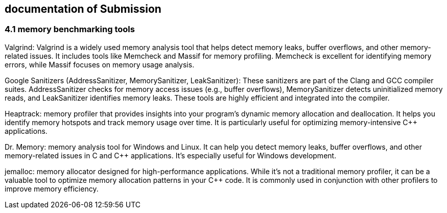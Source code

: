 == documentation of Submission

=== 4.1 memory benchmarking tools

Valgrind:
Valgrind is a widely used memory analysis tool that helps detect memory leaks, buffer overflows, and other memory-related issues. It includes tools like Memcheck and Massif for memory profiling. Memcheck is excellent for identifying memory errors, while Massif focuses on memory usage analysis.

Google Sanitizers (AddressSanitizer, MemorySanitizer, LeakSanitizer):
These sanitizers are part of the Clang and GCC compiler suites. AddressSanitizer checks for memory access issues (e.g., buffer overflows), MemorySanitizer detects uninitialized memory reads, and LeakSanitizer identifies memory leaks. These tools are highly efficient and integrated into the compiler.

Heaptrack:
memory profiler that provides insights into your program's dynamic memory allocation and deallocation. It helps you identify memory hotspots and track memory usage over time. It is particularly useful for optimizing memory-intensive C++ applications.

Dr. Memory:
memory analysis tool for Windows and Linux. It can help you detect memory leaks, buffer overflows, and other memory-related issues in C and C++ applications. It's especially useful for Windows development.

jemalloc:
memory allocator designed for high-performance applications. While it's not a traditional memory profiler, it can be a valuable tool to optimize memory allocation patterns in your C++ code. It is commonly used in conjunction with other profilers to improve memory efficiency.


